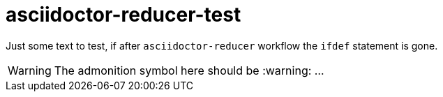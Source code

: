 = asciidoctor-reducer-test

Just some text to test, if after `asciidoctor-reducer` workflow the `ifdef` statement is gone.

[WARNING]
====
The admonition symbol here should be :warning: ...
====
